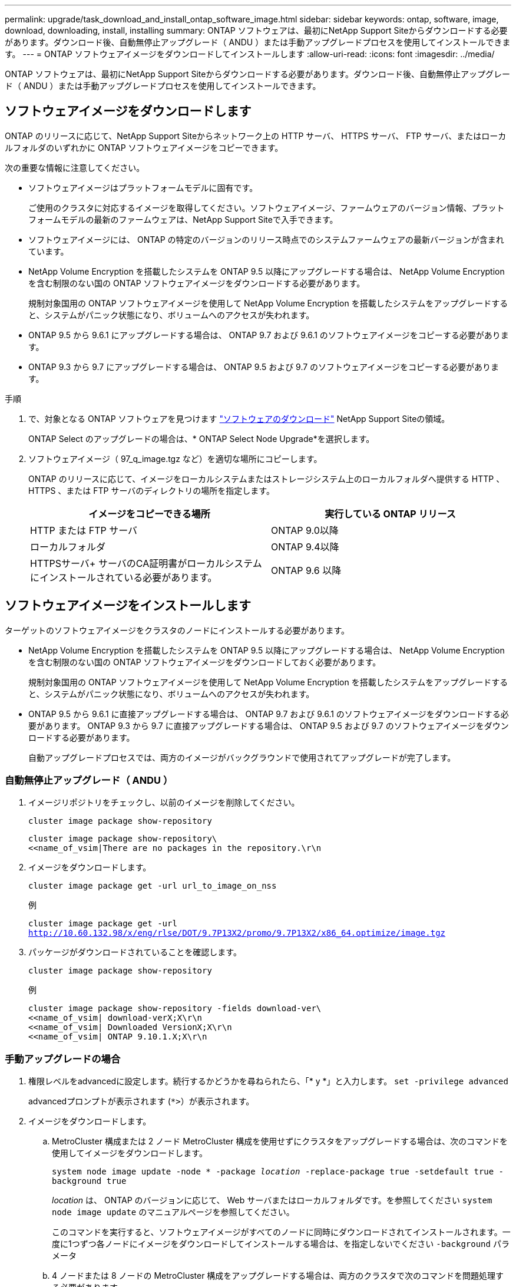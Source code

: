 ---
permalink: upgrade/task_download_and_install_ontap_software_image.html 
sidebar: sidebar 
keywords: ontap, software, image, download, downloading, install, installing 
summary: ONTAP ソフトウェアは、最初にNetApp Support Siteからダウンロードする必要があります。ダウンロード後、自動無停止アップグレード（ ANDU ）または手動アップグレードプロセスを使用してインストールできます。 
---
= ONTAP ソフトウェアイメージをダウンロードしてインストールします
:allow-uri-read: 
:icons: font
:imagesdir: ../media/


[role="lead"]
ONTAP ソフトウェアは、最初にNetApp Support Siteからダウンロードする必要があります。ダウンロード後、自動無停止アップグレード（ ANDU ）または手動アップグレードプロセスを使用してインストールできます。



== ソフトウェアイメージをダウンロードします

ONTAP のリリースに応じて、NetApp Support Siteからネットワーク上の HTTP サーバ、 HTTPS サーバ、 FTP サーバ、またはローカルフォルダのいずれかに ONTAP ソフトウェアイメージをコピーできます。

次の重要な情報に注意してください。

* ソフトウェアイメージはプラットフォームモデルに固有です。
+
ご使用のクラスタに対応するイメージを取得してください。ソフトウェアイメージ、ファームウェアのバージョン情報、プラットフォームモデルの最新のファームウェアは、NetApp Support Siteで入手できます。

* ソフトウェアイメージには、 ONTAP の特定のバージョンのリリース時点でのシステムファームウェアの最新バージョンが含まれています。
* NetApp Volume Encryption を搭載したシステムを ONTAP 9.5 以降にアップグレードする場合は、 NetApp Volume Encryption を含む制限のない国の ONTAP ソフトウェアイメージをダウンロードする必要があります。
+
規制対象国用の ONTAP ソフトウェアイメージを使用して NetApp Volume Encryption を搭載したシステムをアップグレードすると、システムがパニック状態になり、ボリュームへのアクセスが失われます。

* ONTAP 9.5 から 9.6.1 にアップグレードする場合は、 ONTAP 9.7 および 9.6.1 のソフトウェアイメージをコピーする必要があります。
* ONTAP 9.3 から 9.7 にアップグレードする場合は、 ONTAP 9.5 および 9.7 のソフトウェアイメージをコピーする必要があります。


.手順
. で、対象となる ONTAP ソフトウェアを見つけます link:https://mysupport.netapp.com/site/products/all/details/ontap9/downloads-tab["ソフトウェアのダウンロード"] NetApp Support Siteの領域。
+
ONTAP Select のアップグレードの場合は、* ONTAP Select Node Upgrade*を選択します。

. ソフトウェアイメージ（ 97_q_image.tgz など）を適切な場所にコピーします。
+
ONTAP のリリースに応じて、イメージをローカルシステムまたはストレージシステム上のローカルフォルダへ提供する HTTP 、 HTTPS 、または FTP サーバのディレクトリの場所を指定します。

+
[cols="2"]
|===
| イメージをコピーできる場所 | 実行している ONTAP リリース 


| HTTP または FTP サーバ | ONTAP 9.0以降 


| ローカルフォルダ | ONTAP 9.4以降 


| HTTPSサーバ+
サーバのCA証明書がローカルシステムにインストールされている必要があります。 | ONTAP 9.6 以降 
|===




== ソフトウェアイメージをインストールします

ターゲットのソフトウェアイメージをクラスタのノードにインストールする必要があります。

* NetApp Volume Encryption を搭載したシステムを ONTAP 9.5 以降にアップグレードする場合は、 NetApp Volume Encryption を含む制限のない国の ONTAP ソフトウェアイメージをダウンロードしておく必要があります。
+
規制対象国用の ONTAP ソフトウェアイメージを使用して NetApp Volume Encryption を搭載したシステムをアップグレードすると、システムがパニック状態になり、ボリュームへのアクセスが失われます。

* ONTAP 9.5 から 9.6.1 に直接アップグレードする場合は、 ONTAP 9.7 および 9.6.1 のソフトウェアイメージをダウンロードする必要があります。  ONTAP 9.3 から 9.7 に直接アップグレードする場合は、 ONTAP 9.5 および 9.7 のソフトウェアイメージをダウンロードする必要があります。
+
自動アップグレードプロセスでは、両方のイメージがバックグラウンドで使用されてアップグレードが完了します。





=== 自動無停止アップグレード（ ANDU ）

. イメージリポジトリをチェックし、以前のイメージを削除してください。
+
`cluster image package show-repository`

+
[listing]
----
cluster image package show-repository\
<<name_of_vsim|There are no packages in the repository.\r\n
----
. イメージをダウンロードします。
+
`cluster image package get -url url_to_image_on_nss`

+
.例
`cluster image package get -url http://10.60.132.98/x/eng/rlse/DOT/9.7P13X2/promo/9.7P13X2/x86_64.optimize/image.tgz`

. パッケージがダウンロードされていることを確認します。
+
`cluster image package show-repository`

+
.例
[listing]
----
cluster image package show-repository -fields download-ver\
<<name_of_vsim| download-verX;X\r\n
<<name_of_vsim| Downloaded VersionX;X\r\n
<<name_of_vsim| ONTAP 9.10.1.X;X\r\n
----




=== 手動アップグレードの場合

. 権限レベルをadvancedに設定します。続行するかどうかを尋ねられたら、「* y *」と入力します。 `set -privilege advanced`
+
advancedプロンプトが表示されます (`*>`）が表示されます。

. イメージをダウンロードします。
+
.. MetroCluster 構成または 2 ノード MetroCluster 構成を使用せずにクラスタをアップグレードする場合は、次のコマンドを使用してイメージをダウンロードします。
+
`system node image update -node * -package _location_ -replace-package true -setdefault true -background true`

+
_location_ は、 ONTAP のバージョンに応じて、 Web サーバまたはローカルフォルダです。を参照してください `system node image update` のマニュアルページを参照してください。

+
このコマンドを実行すると、ソフトウェアイメージがすべてのノードに同時にダウンロードされてインストールされます。一度に1つずつ各ノードにイメージをダウンロードしてインストールする場合は、を指定しないでください `-background` パラメータ

.. 4 ノードまたは 8 ノードの MetroCluster 構成をアップグレードする場合は、両方のクラスタで次のコマンドを問題処理する必要があります。
+
`system node image update -node * -package location -replace-package true -background true -setdefault false`

+
このコマンドでは、拡張クエリを使用して、各ノードに代替イメージとしてインストールされるターゲットソフトウェアイメージを変更します。



. 入力するコマンド `y` プロンプトが表示されたら続行します。
. ソフトウェアイメージが各ノードにダウンロードおよびインストールされたことを確認します。
+
`system node image show-update-progress -node *`

+
このコマンドは、ソフトウェアイメージのダウンロードとインストールの現在のステータスを表示します。すべてのノードの Run Status * が Exited * になり、 * Exit Status * が * Success * になるまで、このコマンドを繰り返し実行します。

+
system node image update コマンドが失敗して、エラーまたは警告メッセージが表示されることがあります。エラーまたは警告を解決したら、もう一度コマンドを実行できます。

+
次の例では、 2 ノードクラスタの両方のノードでソフトウェアイメージのダウンロードとインストールが正常に完了しています。

+
[listing]
----
cluster1::*> system node image show-update-progress -node *
There is no update/install in progress
Status of most recent operation:
        Run Status:     Exited
        Exit Status:    Success
        Phase:          Run Script
        Exit Message:   After a clean shutdown, image2 will be set as the default boot image on node0.
There is no update/install in progress
Status of most recent operation:
        Run Status:     Exited
        Exit Status:    Success
        Phase:          Run Script
        Exit Message:   After a clean shutdown, image2 will be set as the default boot image on node1.
2 entries were acted on.
----

